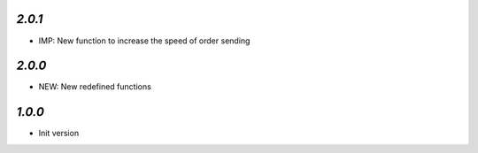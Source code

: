 `2.0.1`
-------

- IMP: New function to increase the speed of order sending


`2.0.0`
-------

- NEW: New redefined functions


`1.0.0`
-------

- Init version
